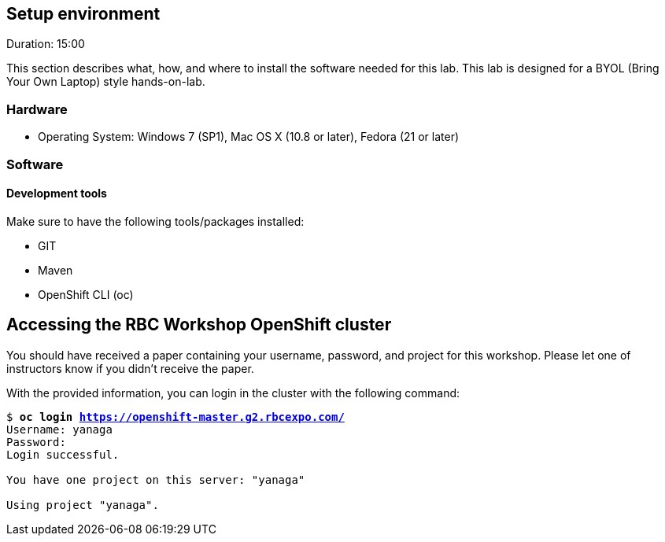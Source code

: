 // JBoss, Home of Professional Open Source
// Copyright 2016, Red Hat, Inc. and/or its affiliates, and individual
// contributors by the @authors tag. See the copyright.txt in the
// distribution for a full listing of individual contributors.
//
// Licensed under the Apache License, Version 2.0 (the "License");
// you may not use this file except in compliance with the License.
// You may obtain a copy of the License at
// http://www.apache.org/licenses/LICENSE-2.0
// Unless required by applicable law or agreed to in writing, software
// distributed under the License is distributed on an "AS IS" BASIS,
// WITHOUT WARRANTIES OR CONDITIONS OF ANY KIND, either express or implied.
// See the License for the specific language governing permissions and
// limitations under the License.

## Setup environment
Duration: 15:00

This section describes what, how, and where to install the software needed for this lab. This lab is designed for a BYOL (Bring Your Own Laptop) style hands-on-lab.

### Hardware

- Operating System: Windows 7 (SP1), Mac OS X (10.8 or later), Fedora (21 or later)

### Software

#### Development tools

Make sure to have the following tools/packages installed:

- GIT
- Maven
- OpenShift CLI (oc)

## Accessing the RBC Workshop OpenShift cluster

You should have received a paper containing your username, password, and project for this workshop. Please let one of instructors know if you didn't receive the paper.

With the provided information, you can login in the cluster with the following command:

[source, bash, subs="normal,attributes"]
----
$ *oc login https://openshift-master.g2.rbcexpo.com/*
Username: yanaga
Password:
Login successful.

You have one project on this server: "yanaga"

Using project "yanaga".
----
